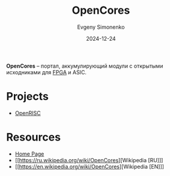 :PROPERTIES:
:ID:       2cde5bab-0c7d-494f-9877-e911bbd47c23
:END:
#+TITLE: OpenCores
#+AUTHOR: Evgeny Simonenko
#+LANGUAGE: Russian
#+LICENSE: CC BY-SA 4.0
#+DATE: 2024-12-24
#+FILETAGS: :fpga:

*OpenCores* -- портал, аккумулирующий модули с открытыми исходниками для [[id:6d808020-f74e-44d3-a450-92656ec60d16][FPGA]] и ASIC.

* Projects

- [[id:43c41313-0053-41ba-a75e-99dc98891ef4][OpenRISC]]

* Resources

- [[https://opencores.org/][Home Page]]
- [[https://ru.wikipedia.org/wiki/OpenCores][Wikipedia [RU]​]]
- [[https://en.wikipedia.org/wiki/OpenCores][Wikipedia [EN]​]]
